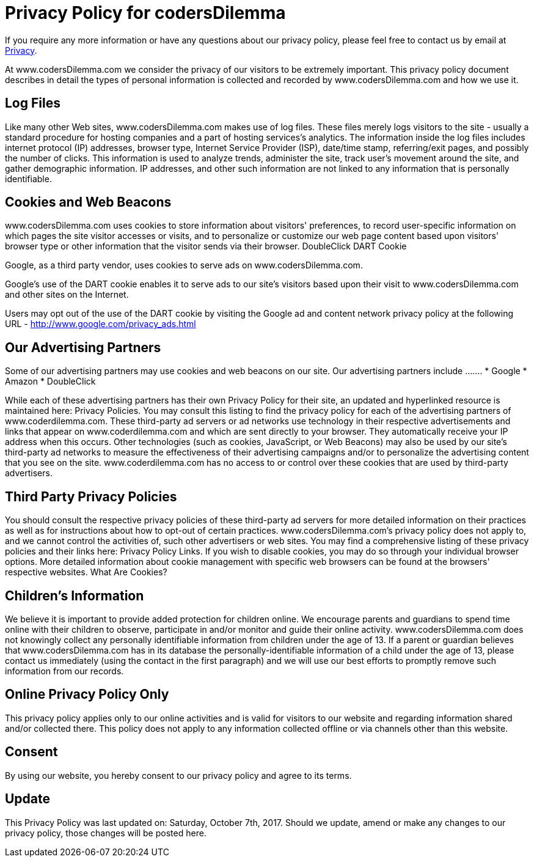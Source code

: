 # Privacy Policy for codersDilemma

If you require any more information or have any questions about our privacy policy, please feel free to contact us by email at mailto:codersDilemma@gmail.com[Privacy].

At www.codersDilemma.com we consider the privacy of our visitors to be extremely important. This privacy policy document describes in detail the types of personal information is collected and recorded by www.codersDilemma.com and how we use it.

## Log Files

Like many other Web sites, www.codersDilemma.com makes use of log files. These files merely logs visitors to the site - usually a standard procedure for hosting companies and a part of hosting services's analytics. The information inside the log files includes internet protocol (IP) addresses, browser type, Internet Service Provider (ISP), date/time stamp, referring/exit pages, and possibly the number of clicks. This information is used to analyze trends, administer the site, track user's movement around the site, and gather demographic information. IP addresses, and other such information are not linked to any information that is personally identifiable.

## Cookies and Web Beacons

www.codersDilemma.com uses cookies to store information about visitors' preferences, to record user-specific information on which pages the site visitor accesses or visits, and to personalize or customize our web page content based upon visitors' browser type or other information that the visitor sends via their browser.
DoubleClick DART Cookie

Google, as a third party vendor, uses cookies to serve ads on 
www.codersDilemma.com.

Google's use of the DART cookie enables it to serve ads to our site's visitors based upon their visit to www.codersDilemma.com and other sites on the Internet. 

Users may opt out of the use of the DART cookie by visiting the Google ad and content network privacy policy at the following URL - http://www.google.com/privacy_ads.html

## Our Advertising Partners
Some of our advertising partners may use cookies and web beacons on our site. Our advertising partners include ....... 
* Google
* Amazon
* DoubleClick

While each of these advertising partners has their own Privacy Policy for their site, an updated and hyperlinked resource is maintained here: Privacy Policies.
You may consult this listing to find the privacy policy for each of the advertising partners of www.coderdilemma.com.
These third-party ad servers or ad networks use technology in their respective advertisements and links that appear on www.coderdilemma.com and which are sent directly to your browser. They automatically receive your IP address when this occurs. Other technologies (such as cookies, JavaScript, or Web Beacons) may also be used by our site's third-party ad networks to measure the effectiveness of their advertising campaigns and/or to personalize the advertising content that you see on the site.
www.coderdilemma.com has no access to or control over these cookies that are used by third-party advertisers.

## Third Party Privacy Policies

You should consult the respective privacy policies of these third-party ad servers for more detailed information on their practices as well as for instructions about how to opt-out of certain practices. www.codersDilemma.com's privacy policy does not apply to, and we cannot control the activities of, such other advertisers or web sites. You may find a comprehensive listing of these privacy policies and their links here: Privacy Policy Links.
If you wish to disable cookies, you may do so through your individual browser options. More detailed information about cookie management with specific web browsers can be found at the browsers' respective websites. What Are Cookies?

## Children's Information

We believe it is important to provide added protection for children online. We encourage parents and guardians to spend time online with their children to observe, participate in and/or monitor and guide their online activity. www.codersDilemma.com does not knowingly collect any personally identifiable information from children under the age of 13. If a parent or guardian believes that www.codersDilemma.com has in its database the personally-identifiable information of a child under the age of 13, please contact us immediately (using the contact in the first paragraph) and we will use our best efforts to promptly remove such information from our records.

## Online Privacy Policy Only

This privacy policy applies only to our online activities and is valid for visitors to our website and regarding information shared and/or collected there. This policy does not apply to any information collected offline or via channels other than this website.

## Consent

By using our website, you hereby consent to our privacy policy and agree to its terms.

## Update
This Privacy Policy was last updated on: Saturday, October 7th, 2017.
Should we update, amend or make any changes to our privacy policy, those changes will be posted here.

